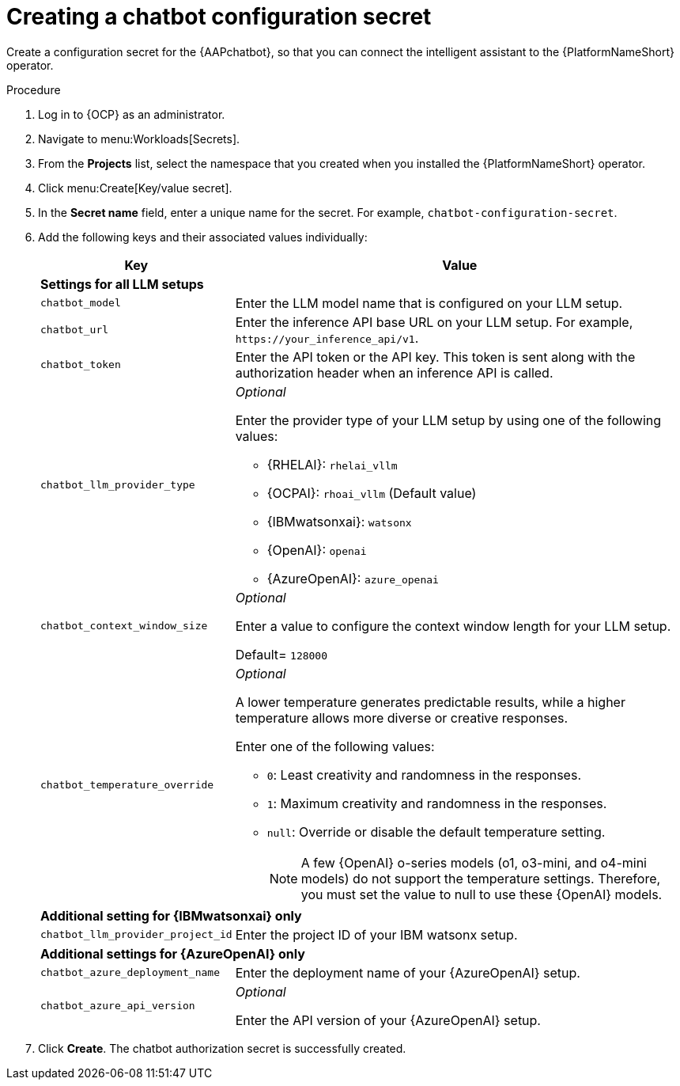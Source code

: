 :_mod-docs-content-type: PROCEDURE

[id="proc-create-chatbot-config-secret"]

= Creating a chatbot configuration secret 

Create a configuration secret for the {AAPchatbot}, so that you can connect the intelligent assistant to the {PlatformNameShort} operator.

.Procedure
. Log in to {OCP} as an administrator.
. Navigate to menu:Workloads[Secrets].
. From the *Projects* list, select the namespace that you created when you installed the {PlatformNameShort} operator.
. Click menu:Create[Key/value secret].
. In the *Secret name* field, enter a unique name for the secret. For example, `chatbot-configuration-secret`. 
. Add the following keys and their associated values individually:
+
[%header,cols="25%,75%"]
|====
| Key 
| Value

2+| *Settings for all LLM setups*
|`chatbot_model`
|Enter the LLM model name that is configured on your LLM setup. 

|`chatbot_url`
|Enter the inference API base URL on your LLM setup. For example, `\https://your_inference_api/v1`.  

|`chatbot_token`
|Enter the API token or the API key. This token is sent along with the authorization header when an inference API is called.  

|`chatbot_llm_provider_type`
a|_Optional_

Enter the provider type of your LLM setup by using one of the following values:

* {RHELAI}: `rhelai_vllm` 

* {OCPAI}: `rhoai_vllm` (Default value)

* {IBMwatsonxai}: `watsonx`

* {OpenAI}: `openai`

* {AzureOpenAI}: `azure_openai`

|`chatbot_context_window_size`
a| _Optional_

Enter a value to configure the context window length for your LLM setup.

Default= `128000`

|`chatbot_temperature_override`
a| _Optional_

A lower temperature generates predictable results, while a higher temperature allows more diverse or creative responses.

Enter one of the following values:

* `0`: Least creativity and randomness in the responses.
* `1`: Maximum creativity and randomness in the responses.
* `null`: Override or disable the default temperature setting. 
+
[NOTE]
====
A few {OpenAI} o-series models  (o1, o3-mini, and o4-mini models) do not support the temperature settings. Therefore, you must set the value to null to use these {OpenAI} models.
====

2+| *Additional setting for {IBMwatsonxai} only*

|`chatbot_llm_provider_project_id`
| Enter the project ID of your IBM watsonx setup.

2+| *Additional settings for {AzureOpenAI} only*

|`chatbot_azure_deployment_name`
| Enter the deployment name of your {AzureOpenAI} setup.

|`chatbot_azure_api_version`
| _Optional_

Enter the API version of your {AzureOpenAI} setup.

|====

. Click *Create*. The chatbot authorization secret is successfully created.



